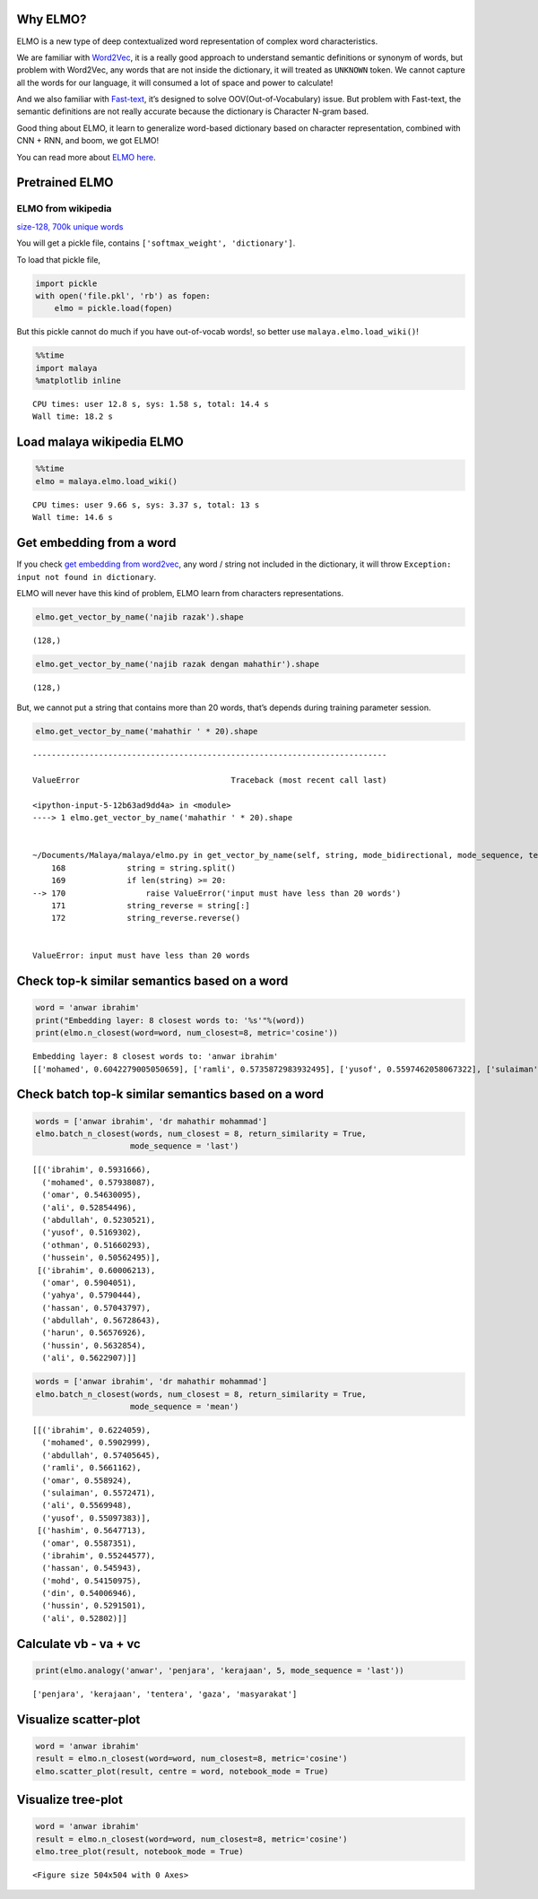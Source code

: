 
Why ELMO?
---------

ELMO is a new type of deep contextualized word representation of complex
word characteristics.

We are familiar with
`Word2Vec <https://malaya.readthedocs.io/en/latest/Word2vec.html>`__, it
is a really good approach to understand semantic definitions or synonym
of words, but problem with Word2Vec, any words that are not inside the
dictionary, it will treated as ``UNKNOWN`` token. We cannot capture all
the words for our language, it will consumed a lot of space and power to
calculate!

And we also familiar with
`Fast-text <https://malaya.readthedocs.io/en/latest/Fasttext.html>`__,
it’s designed to solve OOV(Out-of-Vocabulary) issue. But problem with
Fast-text, the semantic definitions are not really accurate because the
dictionary is Character N-gram based.

Good thing about ELMO, it learn to generalize word-based dictionary
based on character representation, combined with CNN + RNN, and boom, we
got ELMO!

You can read more about `ELMO
here <https://arxiv.org/abs/1802.05365>`__.

Pretrained ELMO
---------------

ELMO from wikipedia
^^^^^^^^^^^^^^^^^^^

`size-128, 700k unique
words <https://s3-ap-southeast-1.amazonaws.com/huseinhouse-storage/v20/elmo/elmo-128.pkl>`__

You will get a pickle file, contains
``['softmax_weight', 'dictionary']``.

To load that pickle file,

.. code:: python

   import pickle
   with open('file.pkl', 'rb') as fopen:
       elmo = pickle.load(fopen)

But this pickle cannot do much if you have out-of-vocab words!, so
better use ``malaya.elmo.load_wiki()``!

.. code:: ipython3

    %%time
    import malaya
    %matplotlib inline


.. parsed-literal::

    CPU times: user 12.8 s, sys: 1.58 s, total: 14.4 s
    Wall time: 18.2 s


Load malaya wikipedia ELMO
--------------------------

.. code:: ipython3

    %%time
    elmo = malaya.elmo.load_wiki()


.. parsed-literal::

    CPU times: user 9.66 s, sys: 3.37 s, total: 13 s
    Wall time: 14.6 s


Get embedding from a word
-------------------------

If you check `get embedding from
word2vec <https://malaya.readthedocs.io/en/latest/Word2vec.html#get-embedding-from-a-word>`__,
any word / string not included in the dictionary, it will throw
``Exception: input not found in dictionary``.

ELMO will never have this kind of problem, ELMO learn from characters
representations.

.. code:: ipython3

    elmo.get_vector_by_name('najib razak').shape




.. parsed-literal::

    (128,)



.. code:: ipython3

    elmo.get_vector_by_name('najib razak dengan mahathir').shape




.. parsed-literal::

    (128,)



But, we cannot put a string that contains more than 20 words, that’s
depends during training parameter session.

.. code:: ipython3

    elmo.get_vector_by_name('mahathir ' * 20).shape


::


    ---------------------------------------------------------------------------

    ValueError                                Traceback (most recent call last)

    <ipython-input-5-12b63ad9dd4a> in <module>
    ----> 1 elmo.get_vector_by_name('mahathir ' * 20).shape
    

    ~/Documents/Malaya/malaya/elmo.py in get_vector_by_name(self, string, mode_bidirectional, mode_sequence, text_cleaning)
        168             string = string.split()
        169             if len(string) >= 20:
    --> 170                 raise ValueError('input must have less than 20 words')
        171             string_reverse = string[:]
        172             string_reverse.reverse()


    ValueError: input must have less than 20 words


Check top-k similar semantics based on a word
---------------------------------------------

.. code:: ipython3

    word = 'anwar ibrahim'
    print("Embedding layer: 8 closest words to: '%s'"%(word))
    print(elmo.n_closest(word=word, num_closest=8, metric='cosine'))


.. parsed-literal::

    Embedding layer: 8 closest words to: 'anwar ibrahim'
    [['mohamed', 0.6042279005050659], ['ramli', 0.5735872983932495], ['yusof', 0.5597462058067322], ['sulaiman', 0.5592684149742126], ['omar', 0.55012446641922], ['ali', 0.5446622371673584], ['abdullah', 0.5382182002067566], ['kadir', 0.5373321175575256]]


Check batch top-k similar semantics based on a word
---------------------------------------------------

.. code:: ipython3

    words = ['anwar ibrahim', 'dr mahathir mohammad']
    elmo.batch_n_closest(words, num_closest = 8, return_similarity = True,
                        mode_sequence = 'last')




.. parsed-literal::

    [[('ibrahim', 0.5931666),
      ('mohamed', 0.57938087),
      ('omar', 0.54630095),
      ('ali', 0.52854496),
      ('abdullah', 0.5230521),
      ('yusof', 0.5169302),
      ('othman', 0.51660293),
      ('hussein', 0.50562495)],
     [('ibrahim', 0.60006213),
      ('omar', 0.5904051),
      ('yahya', 0.5790444),
      ('hassan', 0.57043797),
      ('abdullah', 0.56728643),
      ('harun', 0.56576926),
      ('hussin', 0.5632854),
      ('ali', 0.5622907)]]



.. code:: ipython3

    words = ['anwar ibrahim', 'dr mahathir mohammad']
    elmo.batch_n_closest(words, num_closest = 8, return_similarity = True,
                        mode_sequence = 'mean')




.. parsed-literal::

    [[('ibrahim', 0.6224059),
      ('mohamed', 0.5902999),
      ('abdullah', 0.57405645),
      ('ramli', 0.5661162),
      ('omar', 0.558924),
      ('sulaiman', 0.5572471),
      ('ali', 0.5569948),
      ('yusof', 0.55097383)],
     [('hashim', 0.5647713),
      ('omar', 0.5587351),
      ('ibrahim', 0.55244577),
      ('hassan', 0.545943),
      ('mohd', 0.54150975),
      ('din', 0.54006946),
      ('hussin', 0.5291501),
      ('ali', 0.52802)]]



Calculate vb - va + vc
----------------------

.. code:: ipython3

    print(elmo.analogy('anwar', 'penjara', 'kerajaan', 5, mode_sequence = 'last'))


.. parsed-literal::

    ['penjara', 'kerajaan', 'tentera', 'gaza', 'masyarakat']


Visualize scatter-plot
----------------------

.. code:: ipython3

    word = 'anwar ibrahim'
    result = elmo.n_closest(word=word, num_closest=8, metric='cosine')
    elmo.scatter_plot(result, centre = word, notebook_mode = True)



.. image:: load-elmo_files/load-elmo_18_0.png


Visualize tree-plot
-------------------

.. code:: ipython3

    word = 'anwar ibrahim'
    result = elmo.n_closest(word=word, num_closest=8, metric='cosine')
    elmo.tree_plot(result, notebook_mode = True)



.. parsed-literal::

    <Figure size 504x504 with 0 Axes>



.. image:: load-elmo_files/load-elmo_20_1.png

